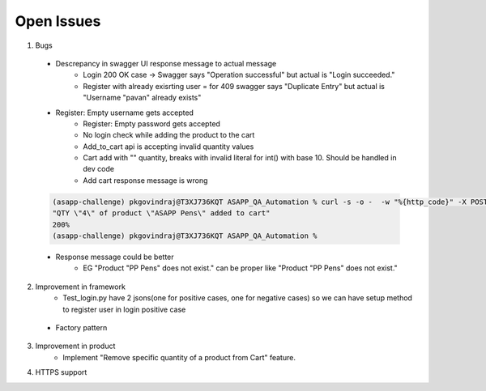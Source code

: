 Open Issues
=============

(1) Bugs     

   - Descrepancy in swagger UI response message to actual message
	   + Login 200 OK case -> Swagger says "Operation successful"  but actual is "Login succeeded."
	   + Register with already exisrting user =  for 409 swagger says "Duplicate Entry" but actual is "Username \"pavan\" already exists"
   - Register: Empty username gets accepted
	- Register: Empty password gets accepted
	- No login check while adding the product to the cart
	- Add_to_cart api is accepting invalid quantity values
	- Cart add with "" quantity, breaks with  invalid literal for int() with base 10. Should be handled in dev code
	- Add cart response message is wrong

   .. code-block::

      (asapp-challenge) pkgovindraj@T3XJ736KQT ASAPP_QA_Automation % curl -s -o -  -w "%{http_code}" -X POST -d  '{"quantity":2}' -H 'Content-Type: application/json' http://localhost:5000/pavan/products/ASAPP%20Pens/add
      "QTY \"4\" of product \"ASAPP Pens\" added to cart"
      200%
      (asapp-challenge) pkgovindraj@T3XJ736KQT ASAPP_QA_Automation %
      
   - Response message could be better 
      + EG "Product \"PP Pens\" does not exist." can be proper like "Product "PP Pens" does not exist."

(2) Improvement in framework
	- Test_login.py have 2 jsons(one for positive cases, one for negative cases) so we can have setup method to register user in login positive case
   - Factory pattern

(3) Improvement in product 
	- Implement "Remove specific quantity of a product from Cart" feature.

(4) HTTPS support